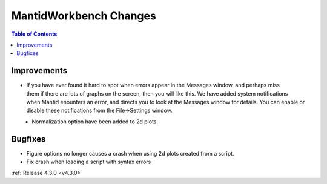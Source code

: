 =======================
MantidWorkbench Changes
=======================

.. contents:: Table of Contents
   :local:

Improvements
############

.. figure:: ../../images/Notification_error.png
   :class: screenshot
   :width: 600px
   :align: right

- If you have ever found it hard to spot when errors appear in the Messages window, and perhaps miss them if there are lots of graphs on the screen, then you will like this.  We have added system notifications when Mantid enounters an error, and directs you to look at the Messages window for details.  You can enable or disable these notifications from the File->Settings window.

.. figure:: ../../images/Notifications_settings.png
   :class: screenshot
   :width: 500px
   :align: left

- Normalization option have been added to 2d plots.


Bugfixes
########

- Figure options no longer causes a crash when using 2d plots created from a script.
- Fix crash when loading a script with syntax errors

:ref:`Release 4.3.0 <v4.3.0>`